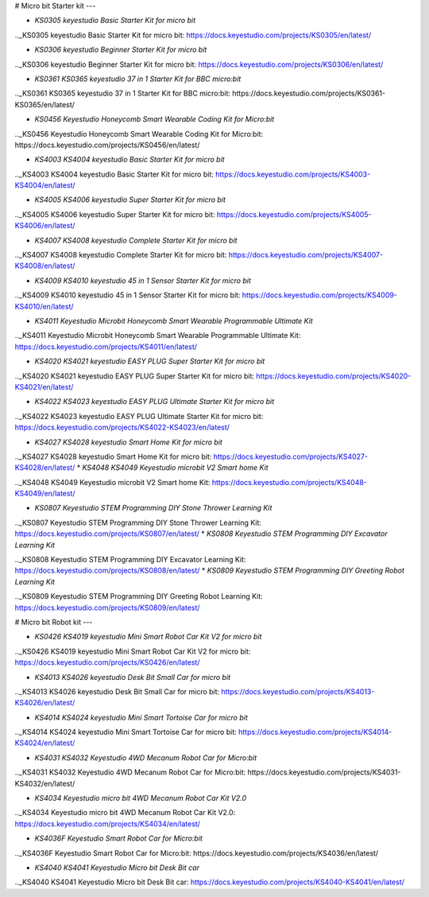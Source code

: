 


# Micro bit Starter kit
---

* `KS0305 keyestudio Basic Starter Kit for micro bit`

.._KS0305 keyestudio Basic Starter Kit for micro bit: https://docs.keyestudio.com/projects/KS0305/en/latest/

* `KS0306 keyestudio Beginner Starter Kit for micro bit`

.._KS0306 keyestudio Beginner Starter Kit for micro bit: https://docs.keyestudio.com/projects/KS0306/en/latest/

* `KS0361 KS0365 keyestudio 37 in 1 Starter Kit for BBC micro:bit`

.._KS0361 KS0365 keyestudio 37 in 1 Starter Kit for BBC micro:bit: https://docs.keyestudio.com/projects/KS0361-KS0365/en/latest/

* `KS0456 Keyestudio Honeycomb Smart Wearable Coding Kit for Micro:bit`

.._KS0456 Keyestudio Honeycomb Smart Wearable Coding Kit for Micro:bit: https://docs.keyestudio.com/projects/KS0456/en/latest/

* `KS4003 KS4004 keyestudio Basic Starter Kit for micro bit`

.._KS4003 KS4004 keyestudio Basic Starter Kit for micro bit: https://docs.keyestudio.com/projects/KS4003-KS4004/en/latest/

* `KS4005 KS4006 keyestudio Super Starter Kit for micro bit`

.._KS4005 KS4006 keyestudio Super Starter Kit for micro bit: https://docs.keyestudio.com/projects/KS4005-KS4006/en/latest/

* `KS4007 KS4008 keyestudio Complete Starter Kit for micro bit`

.._KS4007 KS4008 keyestudio Complete Starter Kit for micro bit: https://docs.keyestudio.com/projects/KS4007-KS4008/en/latest/

* `KS4009 KS4010 keyestudio 45 in 1 Sensor Starter Kit for micro bit`

.._KS4009 KS4010 keyestudio 45 in 1 Sensor Starter Kit for micro bit: https://docs.keyestudio.com/projects/KS4009-KS4010/en/latest/

* `KS4011 Keyestudio Microbit Honeycomb Smart Wearable Programmable Ultimate Kit`

.._KS4011 Keyestudio Microbit Honeycomb Smart Wearable Programmable Ultimate Kit: https://docs.keyestudio.com/projects/KS4011/en/latest/

* `KS4020 KS4021 keyestudio EASY PLUG Super Starter Kit for micro bit`

.._KS4020 KS4021 keyestudio EASY PLUG Super Starter Kit for micro bit: https://docs.keyestudio.com/projects/KS4020-KS4021/en/latest/

* `KS4022 KS4023 keyestudio EASY PLUG Ultimate Starter Kit for micro bit`

.._KS4022 KS4023 keyestudio EASY PLUG Ultimate Starter Kit for micro bit: https://docs.keyestudio.com/projects/KS4022-KS4023/en/latest/

* `KS4027 KS4028 keyestudio Smart Home Kit for micro bit`

.._KS4027 KS4028 keyestudio Smart Home Kit for micro bit: https://docs.keyestudio.com/projects/KS4027-KS4028/en/latest/
* `KS4048 KS4049 Keyestudio microbit V2 Smart home Kit`

.._KS4048 KS4049 Keyestudio microbit V2 Smart home Kit: https://docs.keyestudio.com/projects/KS4048-KS4049/en/latest/

* `KS0807 Keyestudio STEM Programming DIY Stone Thrower Learning Kit`

.._KS0807 Keyestudio STEM Programming DIY Stone Thrower Learning Kit: https://docs.keyestudio.com/projects/KS0807/en/latest/
* `KS0808 Keyestudio STEM Programming DIY Excavator Learning Kit`

.._KS0808 Keyestudio STEM Programming DIY Excavator Learning Kit: https://docs.keyestudio.com/projects/KS0808/en/latest/
* `KS0809 Keyestudio STEM Programming DIY Greeting Robot Learning Kit`

.._KS0809 Keyestudio STEM Programming DIY Greeting Robot Learning Kit: https://docs.keyestudio.com/projects/KS0809/en/latest/























# Micro bit Robot kit
---

* `KS0426 KS4019 keyestudio Mini Smart Robot Car Kit V2 for micro bit`

.._KS0426 KS4019 keyestudio Mini Smart Robot Car Kit V2 for micro bit: https://docs.keyestudio.com/projects/KS0426/en/latest/

* `KS4013 KS4026 keyestudio Desk Bit Small Car for micro bit`

.._KS4013 KS4026 keyestudio Desk Bit Small Car for micro bit: https://docs.keyestudio.com/projects/KS4013-KS4026/en/latest/

* `KS4014 KS4024 keyestudio Mini Smart Tortoise Car for micro bit`

.._KS4014 KS4024 keyestudio Mini Smart Tortoise Car for micro bit: https://docs.keyestudio.com/projects/KS4014-KS4024/en/latest/

* `KS4031 KS4032 Keyestudio 4WD Mecanum Robot Car for Micro:bit`

.._KS4031 KS4032 Keyestudio 4WD Mecanum Robot Car for Micro:bit: https://docs.keyestudio.com/projects/KS4031-KS4032/en/latest/

* `KS4034 Keyestudio micro bit 4WD Mecanum Robot Car Kit V2.0`

.._KS4034 Keyestudio micro bit 4WD Mecanum Robot Car Kit V2.0: https://docs.keyestudio.com/projects/KS4034/en/latest/

* `KS4036F Keyestudio Smart Robot Car for Micro:bit`

.._KS4036F Keyestudio Smart Robot Car for Micro:bit: https://docs.keyestudio.com/projects/KS4036/en/latest/

* `KS4040 KS4041 Keyestudio Micro bit Desk Bit car`

.._KS4040 KS4041 Keyestudio Micro bit Desk Bit car: https://docs.keyestudio.com/projects/KS4040-KS4041/en/latest/




